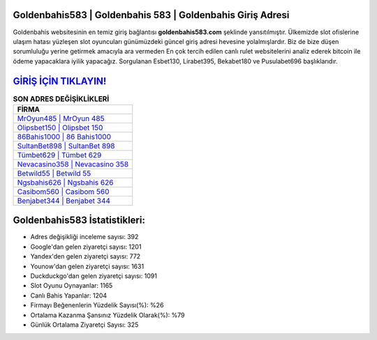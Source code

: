 ﻿Goldenbahis583 | Goldenbahis 583 | Goldenbahis Giriş Adresi
===================================

.. image:: images/goldenbahis-giris.jpg
   :width: 600
   
Goldenbahis websitesinin en temiz giriş bağlantısı **goldenbahis583.com** şeklinde yansıtılmıştır. Ülkemizde slot ofislerine ulaşım hatası yüzleşen slot oyuncuları günümüzdeki güncel giriş adresi hevesine yolalmışlardır. Biz de bize düşen sorumluluğu yerine getirmek amacıyla ara vermeden En çok tercih edilen canlı rulet websitelerini analiz ederek bitcoin ile ödeme yapacaklara iyilik yapacağız. Sorgulanan Esbet130, Lirabet395, Bekabet180 ve Pusulabet696 başlıklarıdır.

`GİRİŞ İÇİN TIKLAYIN! <https://urlday.cc/git>`_
==============

.. list-table:: **SON ADRES DEĞİŞİKLİKLERİ**
   :widths: 100
   :header-rows: 1

   * - FİRMA
   * - `MrOyun485 | MrOyun 485 <mroyun485-mroyun-485-mroyun-giris-adresi.html>`_
   * - `Olipsbet150 | Olipsbet 150 <olipsbet150-olipsbet-150-olipsbet-giris-adresi.html>`_
   * - `86Bahis1000 | 86 Bahis1000 <86bahis1000-86-bahis1000-bahis1000-giris-adresi.html>`_	 
   * - `SultanBet898 | SultanBet 898 <sultanbet898-sultanbet-898-sultanbet-giris-adresi.html>`_	 
   * - `Tümbet629 | Tümbet 629 <tumbet629-tumbet-629-tumbet-giris-adresi.html>`_ 
   * - `Nevacasino358 | Nevacasino 358 <nevacasino358-nevacasino-358-nevacasino-giris-adresi.html>`_
   * - `Betwild55 | Betwild 55 <betwild55-betwild-55-betwild-giris-adresi.html>`_	 
   * - `Ngsbahis626 | Ngsbahis 626 <ngsbahis626-ngsbahis-626-ngsbahis-giris-adresi.html>`_
   * - `Casibom560 | Casibom 560 <casibom560-casibom-560-casibom-giris-adresi.html>`_
   * - `Benjabet344 | Benjabet 344 <benjabet344-benjabet-344-benjabet-giris-adresi.html>`_
	 
Goldenbahis583 İstatistikleri:
===================================	 
* Adres değişikliği inceleme sayısı: 392
* Google'dan gelen ziyaretçi sayısı: 1201
* Yandex'den gelen ziyaretçi sayısı: 772
* Younow'dan gelen ziyaretçi sayısı: 1631
* Duckduckgo'dan gelen ziyaretçi sayısı: 1091
* Slot Oyunu Oynayanlar: 1165
* Canlı Bahis Yapanlar: 1204
* Firmayı Beğenenlerin Yüzdelik Sayısı(%): %26
* Ortalama Kazanma Şansınız Yüzdelik Olarak(%): %79
* Günlük Ortalama Ziyaretçi Sayısı: 325
